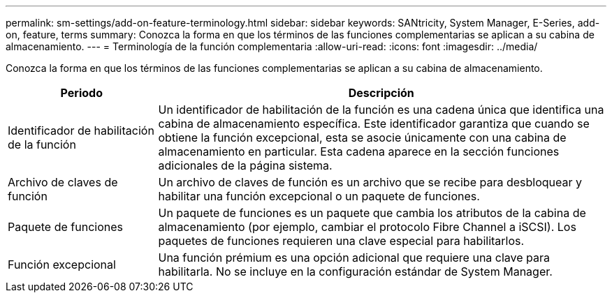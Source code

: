 ---
permalink: sm-settings/add-on-feature-terminology.html 
sidebar: sidebar 
keywords: SANtricity, System Manager, E-Series, add-on, feature, terms 
summary: Conozca la forma en que los términos de las funciones complementarias se aplican a su cabina de almacenamiento. 
---
= Terminología de la función complementaria
:allow-uri-read: 
:icons: font
:imagesdir: ../media/


[role="lead"]
Conozca la forma en que los términos de las funciones complementarias se aplican a su cabina de almacenamiento.

[cols="25h,~"]
|===
| Periodo | Descripción 


 a| 
Identificador de habilitación de la función
 a| 
Un identificador de habilitación de la función es una cadena única que identifica una cabina de almacenamiento específica. Este identificador garantiza que cuando se obtiene la función excepcional, esta se asocie únicamente con una cabina de almacenamiento en particular. Esta cadena aparece en la sección funciones adicionales de la página sistema.



 a| 
Archivo de claves de función
 a| 
Un archivo de claves de función es un archivo que se recibe para desbloquear y habilitar una función excepcional o un paquete de funciones.



 a| 
Paquete de funciones
 a| 
Un paquete de funciones es un paquete que cambia los atributos de la cabina de almacenamiento (por ejemplo, cambiar el protocolo Fibre Channel a iSCSI). Los paquetes de funciones requieren una clave especial para habilitarlos.



 a| 
Función excepcional
 a| 
Una función prémium es una opción adicional que requiere una clave para habilitarla. No se incluye en la configuración estándar de System Manager.

|===